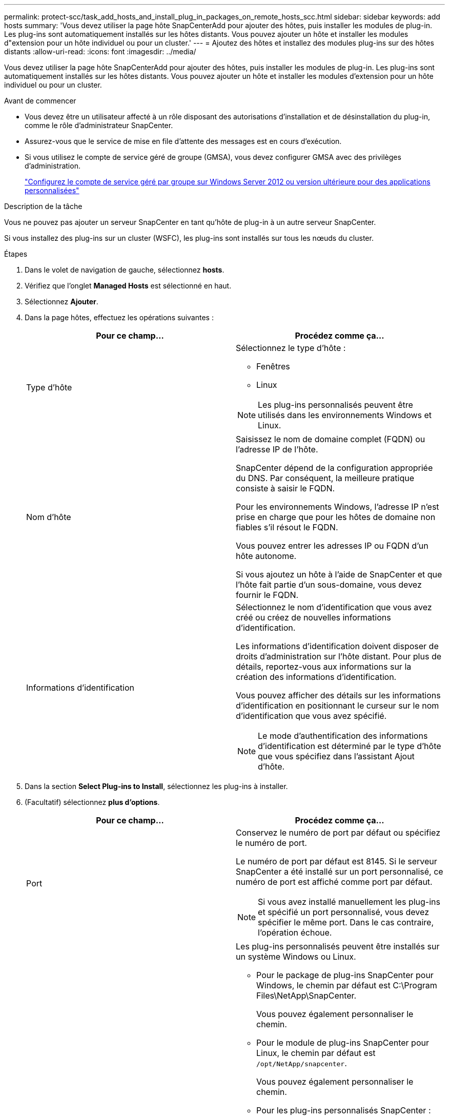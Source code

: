 ---
permalink: protect-scc/task_add_hosts_and_install_plug_in_packages_on_remote_hosts_scc.html 
sidebar: sidebar 
keywords: add hosts 
summary: 'Vous devez utiliser la page hôte SnapCenterAdd pour ajouter des hôtes, puis installer les modules de plug-in. Les plug-ins sont automatiquement installés sur les hôtes distants. Vous pouvez ajouter un hôte et installer les modules d"extension pour un hôte individuel ou pour un cluster.' 
---
= Ajoutez des hôtes et installez des modules plug-ins sur des hôtes distants
:allow-uri-read: 
:icons: font
:imagesdir: ../media/


[role="lead"]
Vous devez utiliser la page hôte SnapCenterAdd pour ajouter des hôtes, puis installer les modules de plug-in. Les plug-ins sont automatiquement installés sur les hôtes distants. Vous pouvez ajouter un hôte et installer les modules d'extension pour un hôte individuel ou pour un cluster.

.Avant de commencer
* Vous devez être un utilisateur affecté à un rôle disposant des autorisations d'installation et de désinstallation du plug-in, comme le rôle d'administrateur SnapCenter.
* Assurez-vous que le service de mise en file d'attente des messages est en cours d'exécution.
* Si vous utilisez le compte de service géré de groupe (GMSA), vous devez configurer GMSA avec des privilèges d'administration.
+
link:task_configure_gMSA_on_windows_server_2012_or_later.html["Configurez le compte de service géré par groupe sur Windows Server 2012 ou version ultérieure pour des applications personnalisées"]



.Description de la tâche
Vous ne pouvez pas ajouter un serveur SnapCenter en tant qu'hôte de plug-in à un autre serveur SnapCenter.

Si vous installez des plug-ins sur un cluster (WSFC), les plug-ins sont installés sur tous les nœuds du cluster.

.Étapes
. Dans le volet de navigation de gauche, sélectionnez *hosts*.
. Vérifiez que l'onglet *Managed Hosts* est sélectionné en haut.
. Sélectionnez *Ajouter*.
. Dans la page hôtes, effectuez les opérations suivantes :
+
|===
| Pour ce champ... | Procédez comme ça... 


 a| 
Type d'hôte
 a| 
Sélectionnez le type d'hôte :

** Fenêtres
** Linux



NOTE: Les plug-ins personnalisés peuvent être utilisés dans les environnements Windows et Linux.



 a| 
Nom d'hôte
 a| 
Saisissez le nom de domaine complet (FQDN) ou l'adresse IP de l'hôte.

SnapCenter dépend de la configuration appropriée du DNS. Par conséquent, la meilleure pratique consiste à saisir le FQDN.

Pour les environnements Windows, l'adresse IP n'est prise en charge que pour les hôtes de domaine non fiables s'il résout le FQDN.

Vous pouvez entrer les adresses IP ou FQDN d'un hôte autonome.

Si vous ajoutez un hôte à l'aide de SnapCenter et que l'hôte fait partie d'un sous-domaine, vous devez fournir le FQDN.



 a| 
Informations d'identification
 a| 
Sélectionnez le nom d'identification que vous avez créé ou créez de nouvelles informations d'identification.

Les informations d'identification doivent disposer de droits d'administration sur l'hôte distant. Pour plus de détails, reportez-vous aux informations sur la création des informations d'identification.

Vous pouvez afficher des détails sur les informations d'identification en positionnant le curseur sur le nom d'identification que vous avez spécifié.


NOTE: Le mode d'authentification des informations d'identification est déterminé par le type d'hôte que vous spécifiez dans l'assistant Ajout d'hôte.

|===
. Dans la section *Select Plug-ins to Install*, sélectionnez les plug-ins à installer.
. (Facultatif) sélectionnez *plus d'options*.
+
|===
| Pour ce champ... | Procédez comme ça... 


 a| 
Port
 a| 
Conservez le numéro de port par défaut ou spécifiez le numéro de port.

Le numéro de port par défaut est 8145. Si le serveur SnapCenter a été installé sur un port personnalisé, ce numéro de port est affiché comme port par défaut.


NOTE: Si vous avez installé manuellement les plug-ins et spécifié un port personnalisé, vous devez spécifier le même port. Dans le cas contraire, l'opération échoue.



 a| 
Chemin d'installation
 a| 
Les plug-ins personnalisés peuvent être installés sur un système Windows ou Linux.

** Pour le package de plug-ins SnapCenter pour Windows, le chemin par défaut est C:\Program Files\NetApp\SnapCenter.
+
Vous pouvez également personnaliser le chemin.

** Pour le module de plug-ins SnapCenter pour Linux, le chemin par défaut est `/opt/NetApp/snapcenter`.
+
Vous pouvez également personnaliser le chemin.

** Pour les plug-ins personnalisés SnapCenter :
+
... Dans la section Custom Plug-ins, sélectionnez *Browse*, puis sélectionnez le dossier zip Custom Plug-in.
+
Le dossier compressé contient le code du plug-in personnalisé et le fichier descripteur .xml.

+
Pour le plug-in de stockage, accédez au `_C:\ProgramData\NetApp\SnapCenter\Package Repository_` dossier et sélectionnez `Storage.zip` -le.

... Sélectionnez *Upload*.
+
Le fichier descripteur .xml du dossier de plug-in personnalisé compressé est validé avant le téléchargement du package.

+
Les plug-ins personnalisés téléchargés sur le serveur SnapCenter sont répertoriés.

+
Pour gérer des applications MySQL ou DB2, vous pouvez utiliser les plug-ins personnalisés MySQL et DB2 fournis par NetApp. Les plug-ins personnalisés MySQL et DB2 sont disponibles sur le site https://automationstore.netapp.com/home.shtml["Le site NetApp Automation Store"]







 a| 
Ignorer les vérifications de préinstallation
 a| 
Cochez cette case si vous avez déjà installé les plug-ins manuellement et que vous ne souhaitez pas vérifier si l'hôte répond aux exigences d'installation du plug-in.



 a| 
Utilisez le compte de service géré de groupe (GMSA) pour exécuter les services du plug-in
 a| 
Pour l'hôte Windows, cochez cette case si vous souhaitez utiliser le compte de service géré de groupe (GMSA) pour exécuter les services du plug-in.


IMPORTANT: Indiquez le nom GMSA au format suivant : domainname\accountName$.


NOTE: GMSA sera utilisé comme compte de service de connexion uniquement pour le plug-in SnapCenter pour Windows.

|===
. Sélectionnez *soumettre*.
+
Si vous n'avez pas coché la case *Ignorer les contrôles préalables*, l'hôte est validé pour vérifier si l'hôte répond aux exigences d'installation du plug-in. L'espace disque, RAM, version de PowerShell, . La version du RÉSEAU, l'emplacement (pour les plug-ins Windows) et la version de Java (pour les plug-ins Linux) sont validés en fonction de la configuration minimale requise. Si la configuration minimale requise n'est pas respectée, des messages d'erreur ou d'avertissement appropriés s'affichent.

+
Si l'erreur est liée à l'espace disque ou à la RAM, vous pouvez mettre à jour le fichier web.config situé à l'adresse C:\Program Files\NetApp\SnapCenter WebApp pour modifier les valeurs par défaut. Si l'erreur est liée à d'autres paramètres, vous devez corriger le problème.

+

NOTE: Dans une configuration HA, si vous mettez à jour le fichier web.config, vous devez le mettre à jour sur les deux nœuds.

. Si le type d'hôte est Linux, vérifiez l'empreinte, puis sélectionnez *confirmer et soumettre*.
+

NOTE: La vérification des empreintes est obligatoire même si le même hôte a été ajouté précédemment à SnapCenter et que l'empreinte a été confirmée.

. Surveillez la progression de l'installation.
+
Les fichiers journaux spécifiques à l'installation se trouvent dans `/custom_location/snapcenter/` les journaux.


